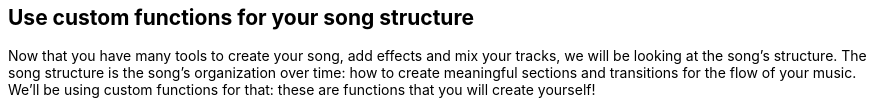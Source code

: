 [[usecustomfunctionsforyoursongstructure]]
== Use custom functions for your song structure
:nofooter:

Now that you have many tools to create your song, add effects and mix your tracks, we will be looking at the song's structure. The song structure is the song's organization over time: how to create meaningful sections and transitions for the flow of your music. We'll be using custom functions for that: these are functions that you will create yourself!